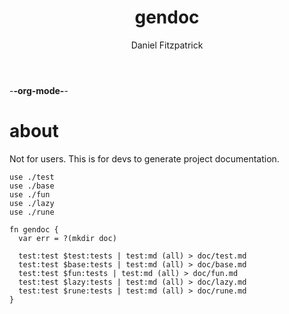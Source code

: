 -*-org-mode-*-
#+TITLE: gendoc
#+AUTHOR: Daniel Fitzpatrick

* about

Not for users.  This is for devs to generate project documentation.

#+begin_src elvish :tangle ./gendoc.elv
  use ./test
  use ./base
  use ./fun
  use ./lazy
  use ./rune

  fn gendoc {
    var err = ?(mkdir doc)

    test:test $test:tests | test:md (all) > doc/test.md
    test:test $base:tests | test:md (all) > doc/base.md
    test:test $fun:tests | test:md (all) > doc/fun.md
    test:test $lazy:tests | test:md (all) > doc/lazy.md
    test:test $rune:tests | test:md (all) > doc/rune.md
  }
#+end_src
